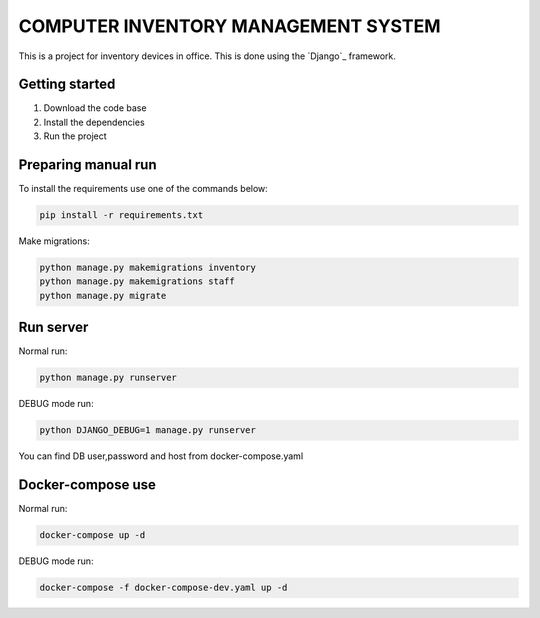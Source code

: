 ###############################################################################
                            COMPUTER INVENTORY MANAGEMENT SYSTEM
###############################################################################

This is a project for inventory devices in office.
This is done using the `Django`_ framework.

.. _Python training course: https://github.com/shorodilov/python-course.git
.. _Flask: https://docs.djangoproject.com/en/4.1/

Getting started
===============

#. Download the code base
#. Install the dependencies
#. Run the project

Preparing manual run
===============

To install the requirements use one of the commands below:

.. code-block::

    pip install -r requirements.txt

Make migrations:


.. code-block::

    python manage.py makemigrations inventory
    python manage.py makemigrations staff
    python manage.py migrate

Run server
=====================
Normal run:

.. code-block::

    python manage.py runserver

DEBUG mode run:

.. code-block::

    python DJANGO_DEBUG=1 manage.py runserver

You can find DB user,password and host from docker-compose.yaml

Docker-compose use
===============
Normal run:

.. code-block::

    docker-compose up -d

DEBUG mode run:

.. code-block::

    docker-compose -f docker-compose-dev.yaml up -d